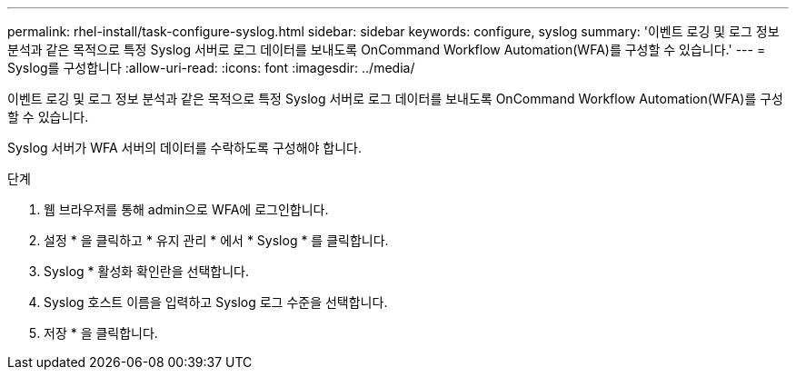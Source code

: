---
permalink: rhel-install/task-configure-syslog.html 
sidebar: sidebar 
keywords: configure, syslog 
summary: '이벤트 로깅 및 로그 정보 분석과 같은 목적으로 특정 Syslog 서버로 로그 데이터를 보내도록 OnCommand Workflow Automation(WFA)를 구성할 수 있습니다.' 
---
= Syslog를 구성합니다
:allow-uri-read: 
:icons: font
:imagesdir: ../media/


[role="lead"]
이벤트 로깅 및 로그 정보 분석과 같은 목적으로 특정 Syslog 서버로 로그 데이터를 보내도록 OnCommand Workflow Automation(WFA)를 구성할 수 있습니다.

Syslog 서버가 WFA 서버의 데이터를 수락하도록 구성해야 합니다.

.단계
. 웹 브라우저를 통해 admin으로 WFA에 로그인합니다.
. 설정 * 을 클릭하고 * 유지 관리 * 에서 * Syslog * 를 클릭합니다.
. Syslog * 활성화 확인란을 선택합니다.
. Syslog 호스트 이름을 입력하고 Syslog 로그 수준을 선택합니다.
. 저장 * 을 클릭합니다.

